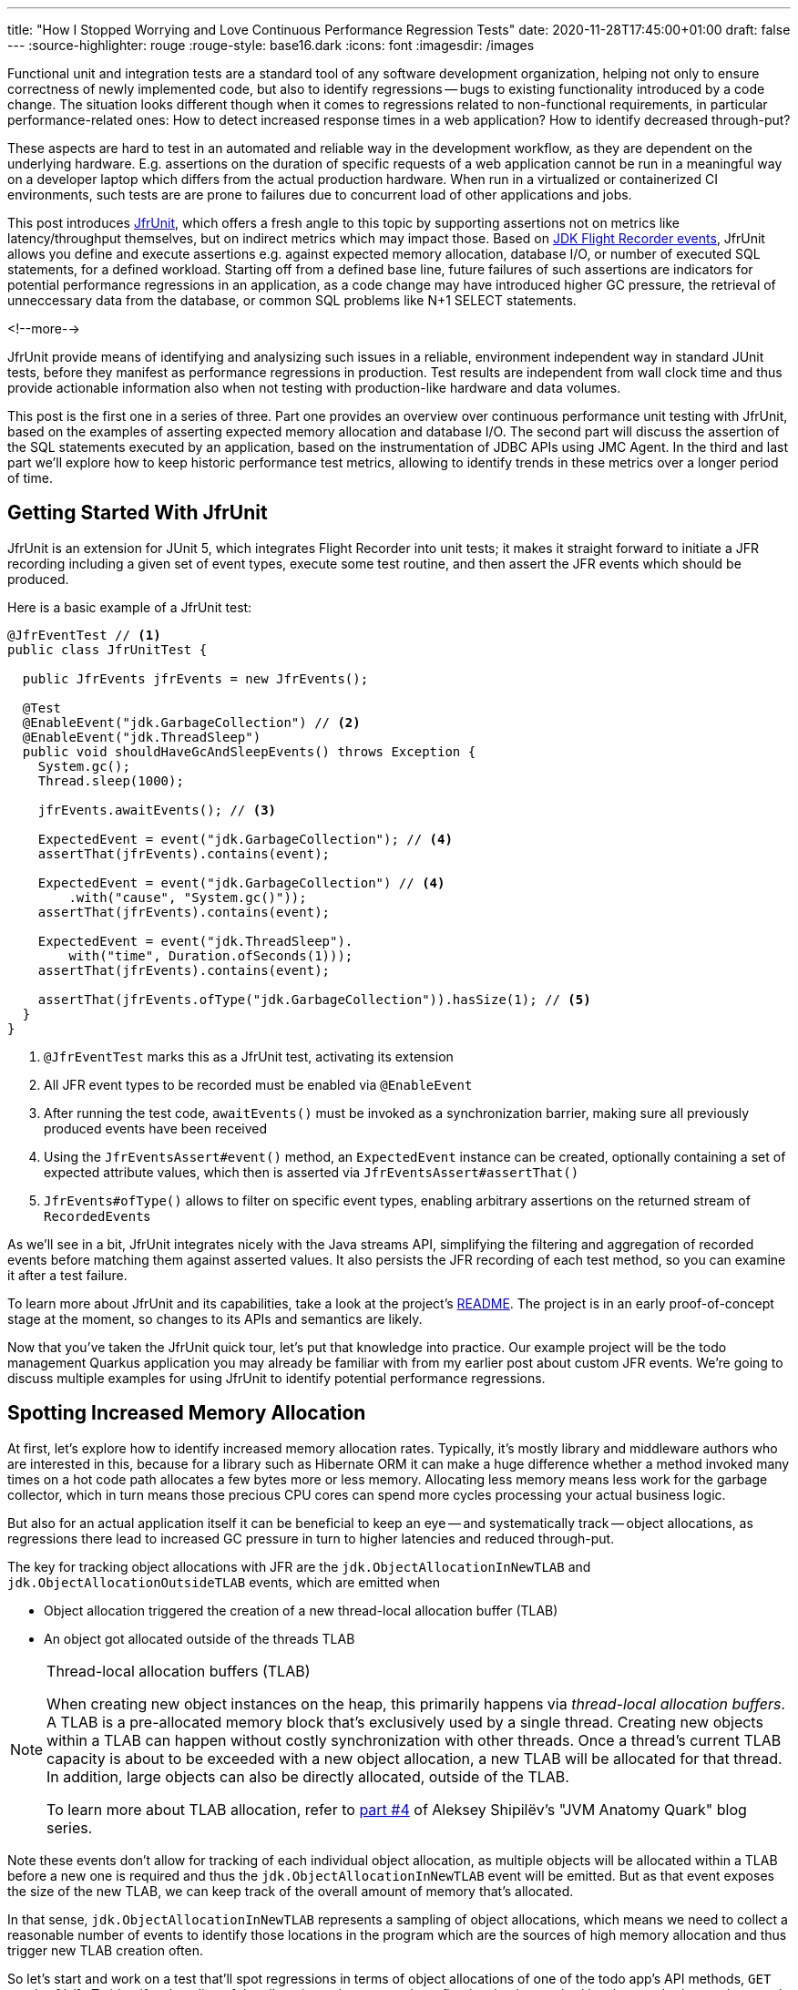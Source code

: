 ---
title: "How I Stopped Worrying and Love Continuous Performance Regression Tests"
date: 2020-11-28T17:45:00+01:00
draft: false
---
:source-highlighter: rouge
:rouge-style: base16.dark
:icons: font
:imagesdir: /images
ifdef::env-github[]
:imagesdir: ../../static/images
endif::[]

Functional unit and integration tests are a standard tool of any software development organization,
helping not only to ensure correctness of newly implemented code,
but also to identify regressions -- bugs to existing functionality introduced by a code change.
The situation looks different though when it comes to regressions related to non-functional requirements, in particular performance-related ones:
How to detect increased response times in a web application?
How to identify decreased through-put?

These aspects are hard to test in an automated and reliable way in the development workflow,
as they are dependent on the underlying hardware.
E.g. assertions on the duration of specific requests of a web application cannot be run in a meaningful way on a developer laptop which differs from the actual production hardware.
When run in a virtualized or containerized CI environments, such tests are are prone to failures due to concurrent load of other applications and jobs.

This post introduces https://github.com/gunnarmorling/jfrunit[JfrUnit], which offers a fresh angle to this topic by supporting assertions not on metrics like latency/throughput themselves, but on indirect metrics which may impact those. Based on https://openjdk.java.net/jeps/328[JDK Flight Recorder events], JfrUnit allows you define and execute assertions e.g. against expected memory allocation, database I/O, or number of executed SQL statements, for a defined workload. Starting off from a defined base line, future failures of such assertions are indicators for potential performance regressions in an application, as a code change may have introduced higher GC pressure, the retrieval of unneccessary data from the database, or common SQL problems like N+1 SELECT statements.

<!--more-->

JfrUnit provide means of identifying and analysizing such issues in a reliable, environment independent way in standard JUnit tests, before they manifest as performance regressions in production.
Test results are independent from wall clock time and thus provide actionable information also when not testing with production-like hardware and data volumes.

This post is the first one in a series of three.
Part one provides an overview over continuous performance unit testing with JfrUnit,
based on the examples of asserting expected memory allocation and database I/O.
The second part will discuss the assertion of the SQL statements executed by an application,
based on the instrumentation of JDBC APIs using JMC Agent.
In the third and last part we'll explore how to keep historic performance test metrics,
allowing to identify trends in these metrics over a longer period of time.

== Getting Started With JfrUnit

JfrUnit is an extension for JUnit 5, which integrates Flight Recorder into unit tests;
it makes it straight forward to initiate a JFR recording including a given set of event types,
execute some test routine, and then assert the JFR events which should be produced.

Here is a basic example of a JfrUnit test:

[source,java]
----
@JfrEventTest // <1>
public class JfrUnitTest {

  public JfrEvents jfrEvents = new JfrEvents();

  @Test
  @EnableEvent("jdk.GarbageCollection") // <2>
  @EnableEvent("jdk.ThreadSleep")
  public void shouldHaveGcAndSleepEvents() throws Exception {
    System.gc();
    Thread.sleep(1000);

    jfrEvents.awaitEvents(); // <3>

    ExpectedEvent = event("jdk.GarbageCollection"); // <4>
    assertThat(jfrEvents).contains(event); 
    
    ExpectedEvent = event("jdk.GarbageCollection") // <4>
        .with("cause", "System.gc()"));
    assertThat(jfrEvents).contains(event); 

    ExpectedEvent = event("jdk.ThreadSleep").
        with("time", Duration.ofSeconds(1)));
    assertThat(jfrEvents).contains(event); 

    assertThat(jfrEvents.ofType("jdk.GarbageCollection")).hasSize(1); // <5>
  }
}
----
<1> `@JfrEventTest` marks this as a JfrUnit test, activating its extension
<2> All JFR event types to be recorded must be enabled via `@EnableEvent`
<3> After running the test code, `awaitEvents()` must be invoked as a synchronization barrier,
making sure all previously produced events have been received
<4> Using the `JfrEventsAssert#event()` method, an `ExpectedEvent` instance can be created, optionally containing a set of expected attribute values, which then is asserted via `JfrEventsAssert#assertThat()`
<5> `JfrEvents#ofType()` allows to filter on specific event types, enabling arbitrary assertions on the returned stream of ``RecordedEvent``s

As we'll see in a bit, JfrUnit integrates nicely with the Java streams API,
simplifying the filtering and aggregation of recorded events before matching them against asserted values.
It also persists the JFR recording of each test method,
so you can examine it after a test failure.

To learn more about JfrUnit and its capabilities, take a look at the project's https://github.com/gunnarmorling/jfrunit[README].
The project is in an early proof-of-concept stage at the moment,
so changes to its APIs and semantics are likely.

Now that you've taken the JfrUnit quick tour, let's put that knowledge into practice.
Our example project will be the todo management Quarkus application you may already be familiar with from my earlier post about custom JFR events.
We're going to discuss multiple examples for using JfrUnit to identify potential performance regressions.

== Spotting Increased Memory Allocation

At first, let's explore how to identify increased memory allocation rates.
Typically, it's mostly library and middleware authors who are interested in this,
because for a library such as Hibernate ORM it can make a huge difference whether a method invoked many times on a hot code path allocates a few bytes more or less memory.
Allocating less memory means less work for the garbage collector,
which in turn means those precious CPU cores can spend more cycles processing your actual business logic.

But also for an actual application itself it can be beneficial to keep an eye -- and systematically track -- object allocations,
as regressions there lead to increased GC pressure in turn to higher latencies and reduced through-put.

The key for tracking object allocations with JFR are the `jdk.ObjectAllocationInNewTLAB` and `jdk.ObjectAllocationOutsideTLAB` events,
which are emitted when

* Object allocation triggered the creation of a new thread-local allocation buffer (TLAB) 
* An object got allocated outside of the threads TLAB

[NOTE]
.Thread-local allocation buffers (TLAB)
====
When creating new object instances on the heap,
this primarily happens via _thread-local allocation buffers_.
A TLAB is a pre-allocated memory block that's exclusively used by a single thread.
Creating new objects within a TLAB can happen without costly synchronization with other threads.
Once a thread's current TLAB capacity is about to be exceeded with a new object allocation,
a new TLAB will be allocated for that thread.
In addition, large objects can also be directly allocated, outside of the TLAB.

To learn more about TLAB allocation, refer to  https://shipilev.net/jvm/anatomy-quarks/4-tlab-allocation/[part #4] of Aleksey Shipilёv's "JVM Anatomy Quark" blog series.
====

Note these events don't allow for tracking of each individual object allocation,
as multiple objects will be allocated within a TLAB before a new one is required and thus the `jdk.ObjectAllocationInNewTLAB` event will be emitted.
But as that event exposes the size of the new TLAB, we can keep track of the overall amount of memory that's allocated.

In that sense, `jdk.ObjectAllocationInNewTLAB` represents a sampling of object allocations,
which means we need to collect a reasonable number of events to identify those locations in the program which are the sources of high memory allocation and thus trigger new TLAB creation often.

So let's start and work on a test that'll spot regressions in terms of object allocations of one of the todo app's API methods, `GET /todo/{id}`.
To identify a baseline of the allocation to be expected,
we first invoke that method in a loop and print out the actual allocation values.
This should happen in intervals, e.g. every 10,000 invocations,
so to average out numbers from individual calls.

[source, java]
----
@Test
@EnableEvent("jdk.ObjectAllocationInNewTLAB") // <1>
@EnableEvent("jdk.ObjectAllocationOutsideTLAB")
public void retrieveTodoBaseline() throws Exception {
  Random r = new Random();

  HttpClient client = HttpClient.newBuilder()
      .build();

  for (int i = 1; i<= 100_000; i++) {
    executeRequest(r.nextInt(20) + 1, client);

    if (i % 10_000 == 0) {
      jfrEvents.awaitEvents(); // <2>

      long sum = jfrEvents.filter(this::isObjectAllocationEvent)  // <3>
          .filter(this::isRelevantThread)
          .mapToLong(this::getAllocationSize)
          .sum();

      System.out.printf(
          Locale.ENGLISH, 
          "Requests executed: %s, memory allocated: (%,d bytes/request)%n",
          i, sum/10_000
      );

      jfrEvents.reset(); // <4>
    }
  }

  private void executeRequest(Random r, HttpClient client) throws Exception {
    int id = r.nextInt(20) + 1;

    HttpRequest request = HttpRequest.newBuilder()
        .uri(new URI("http://localhost:8081/todo/" + id))
        .headers("Content-Type", "application/json")
        .GET()
        .build();

    HttpResponse<String> response = client
        .send(request, HttpResponse.BodyHandlers.ofString());

    assertThat(response.statusCode()).isEqualTo(200);
  }

  private boolean isObjectAllocationEvent(RecordedEvent re) { // <5>
    String name = re.getEventType().getName();
    return name.equals("jdk.ObjectAllocationInNewTLAB") ||
        name.equals("jdk.ObjectAllocationOutsideTLAB");
  }

  private long getAllocationSize(RecordedEvent re) { // <6>
    return re.getEventType().getName()
        .equals("jdk.ObjectAllocationInNewTLAB") ?
            re.getLong("tlabSize") :
            re.getLong("allocationSize");
  }

  private boolean isRelevantThread(RecordedEvent re) { // <7>
    return re.getThread().getJavaName().startsWith("vert.x-eventloop") ||
        re.getThread().getJavaName().startsWith("executor-thread");
  }
}
----
<1> Enable the `jdk.ObjectAllocationInNewTLAB` and `jdk.ObjectAllocationOutsideTLAB` JFR events
<2> Every 10,000 events, wait for all the JFR events
<3> Calculate the allocated memory, by summing up the TLAB allocations of all relevant threads by filtering out the TLAB events of the web application's relevant threads
<4> Reset the event stream for the next iteration
<5> Is this a TLAB event?
<6> Get the new TLAB size in case of a newly allocated TLAB, otherwise the out of TLAB allocated object size
<7> We're only interested in the web application's own threads, in particular ignoring the main thread which runs the HTTP client of the test

Here are the numbers I got from running 100,000 invocations:

[source]
----
Requests executed: 10000, memory allocated: 34096 bytes/request
Requests executed: 20000, memory allocated: 31768 bytes/request
Requests executed: 30000, memory allocated: 31473 bytes/request
Requests executed: 40000, memory allocated: 31462 bytes/request
Requests executed: 50000, memory allocated: 31547 bytes/request
Requests executed: 60000, memory allocated: 31545 bytes/request
Requests executed: 70000, memory allocated: 31537 bytes/request
Requests executed: 80000, memory allocated: 31624 bytes/request
Requests executed: 90000, memory allocated: 31703 bytes/request
Requests executed: 100000, memory allocated: 31682 bytes/request
----

As we see, there's some warm-up phase during allocation rates still get down,
but after ~20 K requests, the allocation per request is fairly stable,
with a volatility of ~1% when averaged out over 10K requests.
I.e. this initial phase should be excluded during the actual test.

To emphasize the key part again, this allocation is per _request_, it is independent from wall clock time and thus is not dependent on the machine running the test (i.e. the test should behave the same when running on a developer laptop and on a CI machine), nor is it subject to volatility induced by other workloads running concurrently.

Based on that, the actual test could look like so:

[source, java]
----
@Test
@EnableEvent("jdk.ObjectAllocationInNewTLAB")
@EnableEvent("jdk.ObjectAllocationOutsideTLAB")
public void retrieveTodo() throws Exception {
  Random r = new Random();
  HttpClient client = HttpClient.newBuilder().build();

  for (int i = 1; i<= 20_000; i++) { // <1>
    executeRequest(r, client);
  }

  jfrEvents.awaitEvents();
  jfrEvents.reset();

  for (int i = 1; i<= 10_000; i++) { // <2>
    executeRequest(r, client);
  }

  jfrEvents.awaitEvents();

  long sum = jfrEvents.filter(this::isObjectAllocationEvent)
      .filter(this::isRelevantThread)
      .mapToLong(this::getAllocationSize)
      .sum();

  assertThat(sum / 10_000).isLessThan(33_000); // <3>
}
----
<1> Warm-up phase
<2> The actual test phase
<3> Assert the memory allocation per request is within the expected boundary

Now let's assume we've wrapped up the initial round of work on this application, and its tests have been passing on CI for a while.
One day, the `retrieveTodo()` performance test method fails though:

[source]
----
java.lang.AssertionError: 
Expecting:
 <388370L>
to be less than:
 <33000L> 
----

Wow, it's suddenly allocating more than 10 times more memory per request than before!
What has happened?
To find the answer, we can take a look at the test's JFR recording, which JfrUnit persists under _target/jfrunit_:

[source,bash]
----
ls target/jfrunit

dev.morling.demos.quarkus.TodoResourcePerformanceTest-createTodo.jfr
dev.morling.demos.quarkus.TodoResourcePerformanceTest-retrieveTodo.jfr
----

Open the *.jfr file for the failing in JDK Mission Control (JMC) in order to analyse all the recorded events
(note that the recording will always contain some JfrUnit-internal events which are needed for synchronizing the recording stream and the events exposed to the test).

When taking a look at the TLAB events of the application's executor thread,
the culprit is identified quickly;
a lot of the sampled TLAB allocations contain this stack trace:

image::continuous_perf_testing_tlab_in_jmc.png[TLAB allocations in JDK Mission Control]

Interesting, REST Assured loading a Jackson object mapper, what's going on there?
Here's the full stacktrace:

image::continuous_perf_testing_tlab_stacktrace.png[Complete stacktrace of the TLAB allocation]

So it seems a REST call to another service is made from within the `TodoResource#get(long)` method!
At this point we know where to look into the source code of the application:

[source,java]
----
@GET
@Transactional
@Produces(MediaType.APPLICATION_JSON)
@Path("/{id}")
public Response get(@PathParam("id") long id) throws Exception {
  Todo res = Todo.findById(id);
  
  User user = RestAssured.given().port(8082)
      .when()
          .get("/users/" + res.userId)
          .as(User.class);

  res.userName = user.name;

  return Response.ok()
      .entity(res)
      .build();
}
----

It seems a developer on the team has been taking the microservices mantra a bit too far and invokes another service in order to obtain some additional data associated to the user who created the retrieved todo.

While that's problematic on its own right due to the inherent coupling between the two services
(how should the todo service react if the user service isn't available?),
they made matters worse by using the https://rest-assured.io/[REST Assured API] as a REST client in a less than ideal way.
The APIs simplicity and elegance makes it a great choice for testing (and indeed that's its primary use case),
but this particular usage seems to be not such a good choice for production code.

At this point you should ask yourself whether the increased allocation per request actually is a problem for your application or not.
For that it helps to run some tests on actual request latency and through-put on a production like environment.
If there's no impact based on the workload you have to process,
you might very well decide that additional allocations are well spent for your application's purposes.

Increasing the allocation per request by a factor of 10 quite likely does not fall into this category, though.
At the very least, we should look into making the call of the User REST API in a more efficient way,
either by setting up REST Assured in a more suitable way, or by looking for an alternative REST client.

It's also worth examining the applications garbage collection behavior.
In order to so, you can run the performance test method again,
either enabling all the GC-related JFR event types, or by enabling a pre-existing configuration
(as e.g. created with and exported from JMC):

[source, java]
----
@Test
@EnableConfiguration("profile")
public void retrieveTodo() throws Exception {
  // ...
}
----

Open the recording in JMC, and you'll see there's a substantial amount of GC activity happening:

image::continuous_perf_testing_gc_regression.png[Garbage collections after the performance regression]

The difference to the GC behavior before this code change is striking:

image::continuous_perf_testing_gc_original.png[Garbage collections before the performance regression]

Pause times are worse, directly impacting the application's latency, and the largely increased GC volume means the environment will be able to serve less concurrent requests when reaching its capacity.
Meaning, you'd have to provision another machine earlier on as your load increases.
On a side note, there seems to be a memory leak before _and_ after the code change, as indicated by the ever increased heap size post GC, but I'll leave it for another time to analyze that.

Now such drastic increase of allocation and impact on performance should hopefully be an exception rather than a regular situation.
But the example shows how continuous performance tests on metrics like memory allocation via Flight Recorder and JfrUnit can help to identify performance issues in an automated and reliable way,
preventing such regression to sneak into production.
Being able to identify this kind of issue by running tests locally on a developer laptop or a CI server,
can be a huge time-saver and productivity boost.

== Identifying Increased I/O With the Database

Once you've begun to look at performance tests through the lense of JfrUnit,
more and more possibilities pop up.
Asserting a maximum number of garbage collections? Not a problem.
Avoiding an unexpected amount of file system IO? The xyz event is our friend.
Examining and asserting the I/O done with the database? Easily doable.

You can find a complete list of all JFR event types by JDK version in this https://bestsolution-at.github.io/jfr-doc/[nice matrix] created by https://twitter.com/tomsontom[Tom Schindl].
The number of JFR event types is growing constantly, as of JDK 15, there 157 different ones of them.

Now let's take a look at assertions on database I/O, as the amount of data fetched from the database often is a very impactful factor for an application's behavior.
A regression here, i.e. loading more data from the database than anticipated, may indicate that data is unnecessarily loaded, processing...

== Summary and Outlook

== TODO

complement to perf tests

How to spot unreasonably increased memory consumption or I/O?
How to identify bad-performing SQL statements introduced by a new feature implementation or a refactoring?

spot regression after improvment (10 -> 60 -> 80)
won't help against worsened explain plan

no silver bullet or magic, requires understanding and insight into the application

You can find the https://github.com/gunnarmorling/jfr-custom-events/blob/master/example-service/src/test/java/dev/morling/demos/quarkus/TodoResourceTest.java[complete source code] of this test and the Postgres test resource on GitHub.

_Many thanks to xyz for his feedback while writing this blog post!_
